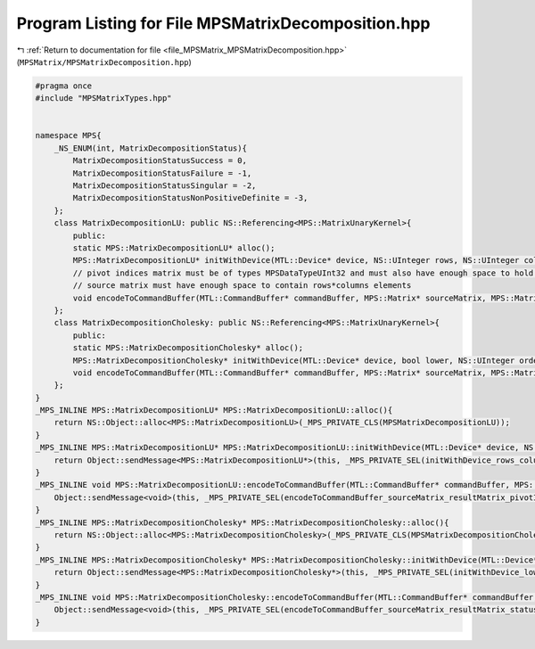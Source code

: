 
.. _program_listing_file_MPSMatrix_MPSMatrixDecomposition.hpp:

Program Listing for File MPSMatrixDecomposition.hpp
===================================================

|exhale_lsh| :ref:`Return to documentation for file <file_MPSMatrix_MPSMatrixDecomposition.hpp>` (``MPSMatrix/MPSMatrixDecomposition.hpp``)

.. |exhale_lsh| unicode:: U+021B0 .. UPWARDS ARROW WITH TIP LEFTWARDS

.. code-block:: cpp

   #pragma once
   #include "MPSMatrixTypes.hpp"
   
   
   namespace MPS{
       _NS_ENUM(int, MatrixDecompositionStatus){
           MatrixDecompositionStatusSuccess = 0,
           MatrixDecompositionStatusFailure = -1,
           MatrixDecompositionStatusSingular = -2,
           MatrixDecompositionStatusNonPositiveDefinite = -3,
       };
       class MatrixDecompositionLU: public NS::Referencing<MPS::MatrixUnaryKernel>{
           public:
           static MPS::MatrixDecompositionLU* alloc();
           MPS::MatrixDecompositionLU* initWithDevice(MTL::Device* device, NS::UInteger rows, NS::UInteger columns);
           // pivot indices matrix must be of types MPSDataTypeUInt32 and must also have enough space to hold an array of size 1xmin(rows, columns)
           // source matrix must have enough space to contain rows*columns elements
           void encodeToCommandBuffer(MTL::CommandBuffer* commandBuffer, MPS::Matrix* sourceMatrix, MPS::Matrix* resultMatrix, MPS::Matrix* pivotIndices, MTL::Buffer* status);
       };
       class MatrixDecompositionCholesky: public NS::Referencing<MPS::MatrixUnaryKernel>{
           public:
           static MPS::MatrixDecompositionCholesky* alloc();
           MPS::MatrixDecompositionCholesky* initWithDevice(MTL::Device* device, bool lower, NS::UInteger order);
           void encodeToCommandBuffer(MTL::CommandBuffer* commandBuffer, MPS::Matrix* sourceMatrix, MPS::Matrix* resultMatrix, MTL::Buffer* status);
       };
   }
   _MPS_INLINE MPS::MatrixDecompositionLU* MPS::MatrixDecompositionLU::alloc(){
       return NS::Object::alloc<MPS::MatrixDecompositionLU>(_MPS_PRIVATE_CLS(MPSMatrixDecompositionLU));
   }
   _MPS_INLINE MPS::MatrixDecompositionLU* MPS::MatrixDecompositionLU::initWithDevice(MTL::Device* device, NS::UInteger rows, NS::UInteger columns){
       return Object::sendMessage<MPS::MatrixDecompositionLU*>(this, _MPS_PRIVATE_SEL(initWithDevice_rows_columns_), device, rows, columns);
   }
   _MPS_INLINE void MPS::MatrixDecompositionLU::encodeToCommandBuffer(MTL::CommandBuffer* commandBuffer, MPS::Matrix* sourceMatrix, MPS::Matrix* resultMatrix, MPS::Matrix* pivotIndices, MTL::Buffer* status){
       Object::sendMessage<void>(this, _MPS_PRIVATE_SEL(encodeToCommandBuffer_sourceMatrix_resultMatrix_pivotIndices_status_), commandBuffer, sourceMatrix, resultMatrix, pivotIndices, status);
   }
   _MPS_INLINE MPS::MatrixDecompositionCholesky* MPS::MatrixDecompositionCholesky::alloc(){
       return NS::Object::alloc<MPS::MatrixDecompositionCholesky>(_MPS_PRIVATE_CLS(MPSMatrixDecompositionCholesky));
   }
   _MPS_INLINE MPS::MatrixDecompositionCholesky* MPS::MatrixDecompositionCholesky::initWithDevice(MTL::Device* device, bool lower, NS::UInteger order){
       return Object::sendMessage<MPS::MatrixDecompositionCholesky*>(this, _MPS_PRIVATE_SEL(initWithDevice_lower_order_), device, lower, order);
   }
   _MPS_INLINE void MPS::MatrixDecompositionCholesky::encodeToCommandBuffer(MTL::CommandBuffer* commandBuffer, MPS::Matrix* sourceMatrix, MPS::Matrix* resultMatrix, MTL::Buffer* status){
       Object::sendMessage<void>(this, _MPS_PRIVATE_SEL(encodeToCommandBuffer_sourceMatrix_resultMatrix_status_), commandBuffer, sourceMatrix, resultMatrix, status);
   }
